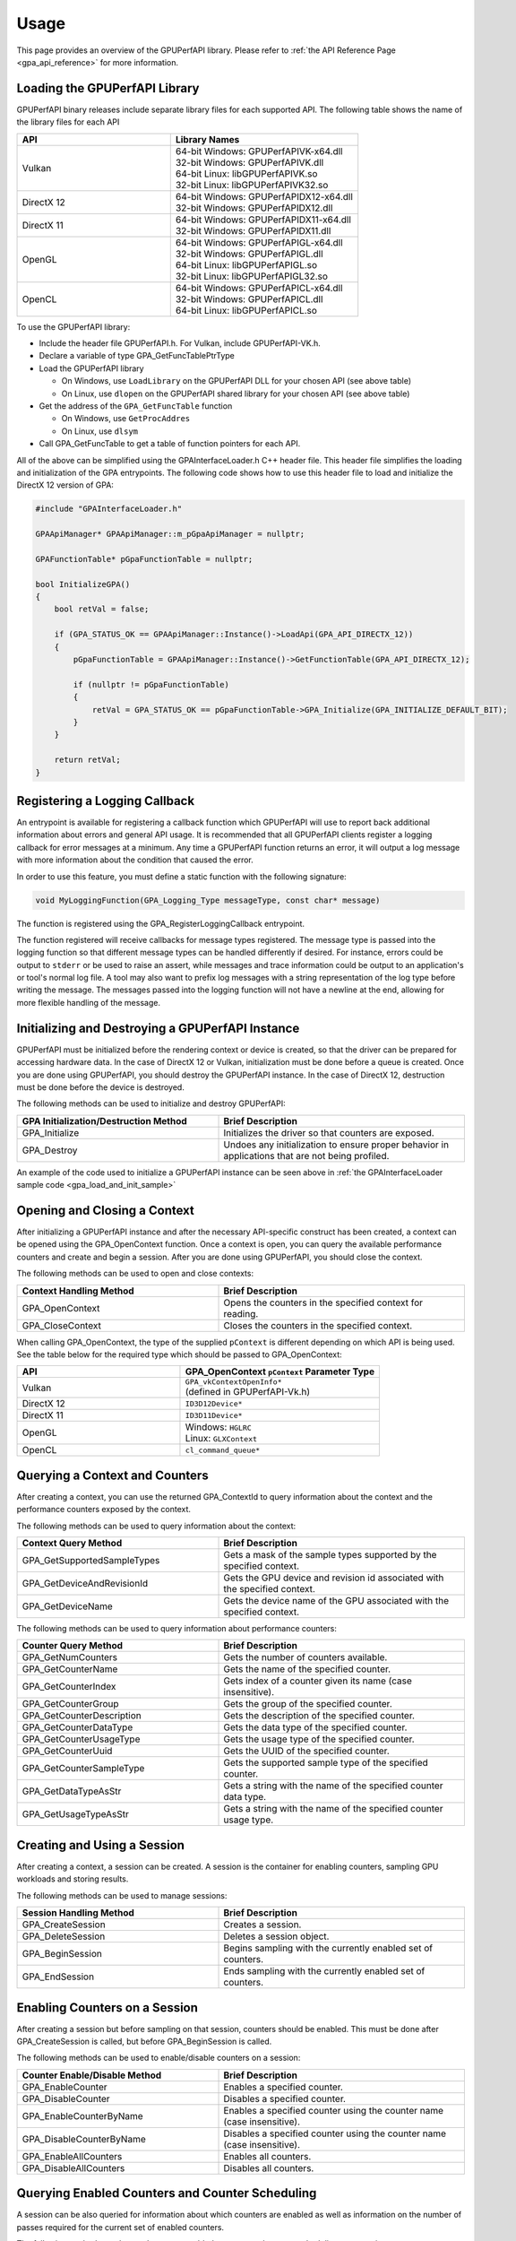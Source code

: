 .. Copyright (c) 2018 Advanced Micro Devices, Inc. All rights reserved.
.. GPU Performance API Usage

.. highlight:: c++

Usage
-----

This page provides an overview of the GPUPerfAPI library. Please refer to
:ref:`the API Reference Page <gpa_api_reference>` for more information.

Loading the GPUPerfAPI Library
@@@@@@@@@@@@@@@@@@@@@@@@@@@@@@

GPUPerfAPI binary releases include separate library files for each
supported API. The following table shows the name of the library files
for each API

.. csv-table::
    :header: "API", "Library Names"
    :widths: 45, 55

    "Vulkan", "| 64-bit Windows: GPUPerfAPIVK-x64.dll
    | 32-bit Windows: GPUPerfAPIVK.dll
    | 64-bit Linux: libGPUPerfAPIVK.so
    | 32-bit Linux: libGPUPerfAPIVK32.so"
    "DirectX 12", "| 64-bit Windows: GPUPerfAPIDX12-x64.dll
    | 32-bit Windows: GPUPerfAPIDX12.dll"
    "DirectX 11", "| 64-bit Windows: GPUPerfAPIDX11-x64.dll
    | 32-bit Windows: GPUPerfAPIDX11.dll"
    "OpenGL", "| 64-bit Windows: GPUPerfAPIGL-x64.dll
    | 32-bit Windows: GPUPerfAPIGL.dll
    | 64-bit Linux: libGPUPerfAPIGL.so
    | 32-bit Linux: libGPUPerfAPIGL32.so"
    "OpenCL", "| 64-bit Windows: GPUPerfAPICL-x64.dll
    | 32-bit Windows: GPUPerfAPICL.dll
    | 64-bit Linux: libGPUPerfAPICL.so"

To use the GPUPerfAPI library:

* Include the header file GPUPerfAPI.h. For Vulkan, include GPUPerfAPI-VK.h.
* Declare a variable of type GPA_GetFuncTablePtrType
* Load the GPUPerfAPI library

  * On Windows, use ``LoadLibrary`` on the GPUPerfAPI DLL for your chosen API (see
    above table)
  * On Linux, use ``dlopen`` on the GPUPerfAPI shared library for your chosen API
    (see above table)

* Get the address of the ``GPA_GetFuncTable`` function

  * On Windows, use ``GetProcAddres``
  * On Linux, use ``dlsym``

* Call GPA_GetFuncTable to get a table of function pointers for each API.

All of the above can be simplified using the GPAInterfaceLoader.h C++ header
file. This header file simplifies the loading and initialization of the GPA
entrypoints. The following code shows how to use this header file to load and
initialize the DirectX 12 version of GPA:

.. _gpa_load_and_init_sample:

.. code-block:: c++

    #include "GPAInterfaceLoader.h"

    GPAApiManager* GPAApiManager::m_pGpaApiManager = nullptr;

    GPAFunctionTable* pGpaFunctionTable = nullptr;

    bool InitializeGPA()
    {
        bool retVal = false;

        if (GPA_STATUS_OK == GPAApiManager::Instance()->LoadApi(GPA_API_DIRECTX_12))
        {
            pGpaFunctionTable = GPAApiManager::Instance()->GetFunctionTable(GPA_API_DIRECTX_12);

            if (nullptr != pGpaFunctionTable)
            {
                retVal = GPA_STATUS_OK == pGpaFunctionTable->GPA_Initialize(GPA_INITIALIZE_DEFAULT_BIT);
            }
        }

        return retVal;
    }

Registering a Logging Callback
@@@@@@@@@@@@@@@@@@@@@@@@@@@@@@

An entrypoint is available for registering a callback function which GPUPerfAPI
will use to report back additional information about errors and general API
usage. It is recommended that all GPUPerfAPI clients register a logging
callback for error messages at a minimum. Any time a GPUPerfAPI function
returns an error, it will output a log message with more information about the
condition that caused the error.

In order to use this feature, you must define a static function with the
following signature:

.. code-block:: c++

    void MyLoggingFunction(GPA_Logging_Type messageType, const char* message)

The function is registered using the GPA_RegisterLoggingCallback entrypoint.

The function registered will receive callbacks for message types registered.
The message type is passed into the logging function so that different message
types can be handled differently if desired. For instance, errors could be
output to ``stderr`` or be used to raise an assert, while messages and trace
information could be output to an application's or tool's normal log file. A
tool may also want to prefix log messages with a string representation of the
log type before writing the message. The messages passed into the logging
function will not have a newline at the end, allowing for more flexible
handling of the message.

Initializing and Destroying a GPUPerfAPI Instance
@@@@@@@@@@@@@@@@@@@@@@@@@@@@@@@@@@@@@@@@@@@@@@@@@

GPUPerfAPI must be initialized before the rendering context or device is
created, so that the driver can be prepared for accessing hardware data.
In the case of DirectX 12 or Vulkan, initialization must be done before
a queue is created. Once you are done using GPUPerfAPI, you should
destroy the GPUPerfAPI instance. In the case of DirectX 12, destruction
must be done before the device is destroyed.

The following methods can be used to initialize and destroy GPUPerfAPI:

.. csv-table::
    :header: "GPA Initialization/Destruction Method", "Brief Description"
    :widths: 45, 55

    "GPA_Initialize", "Initializes the driver so that counters are exposed."
    "GPA_Destroy", "Undoes any initialization to ensure proper behavior in applications that are not being profiled."

An example of the code used to initialize a GPUPerfAPI instance can be seen
above in :ref:`the GPAInterfaceLoader sample code <gpa_load_and_init_sample>`

Opening and Closing a Context
@@@@@@@@@@@@@@@@@@@@@@@@@@@@@

After initializing a GPUPerfAPI instance and after the necessary API-specific
construct has been created, a context can be opened using the GPA_OpenContext
function. Once a context is open, you can query the available performance
counters and create and begin a session. After you are done using GPUPerfAPI,
you should close the context.

The following methods can be used to open and close contexts:

.. csv-table::
    :header: "Context Handling Method", "Brief Description"
    :widths: 45, 55

    "GPA_OpenContext", "Opens the counters in the specified context for reading."
    "GPA_CloseContext", "Closes the counters in the specified context."

When calling GPA_OpenContext, the type of the supplied ``pContext`` is
different depending on which API is being used. See the table below for the
required type which should be passed to GPA_OpenContext:

.. csv-table::
    :header: "API", "GPA_OpenContext ``pContext`` Parameter Type"
    :widths: 45, 55

    "Vulkan", "| ``GPA_vkContextOpenInfo*``
    | (defined in GPUPerfAPI-Vk.h)"
    "DirectX 12", "| ``ID3D12Device*``"
    "DirectX 11", "| ``ID3D11Device*``"
    "OpenGL", "| Windows: ``HGLRC``
    | Linux: ``GLXContext``"
    "OpenCL", "| ``cl_command_queue*``"

Querying a Context and Counters
@@@@@@@@@@@@@@@@@@@@@@@@@@@@@@@

After creating a context, you can use the returned GPA_ContextId to query
information about the context and the performance counters exposed by the
context.

The following methods can be used to query information about the context:

.. csv-table::
    :header: "Context Query Method", "Brief Description"
    :widths: 45, 55

    "GPA_GetSupportedSampleTypes", "Gets a mask of the sample types supported by the specified context."
    "GPA_GetDeviceAndRevisionId", "Gets the GPU device and revision id associated with the specified context."
    "GPA_GetDeviceName", "Gets the device name of the GPU associated with the specified context."

The following methods can be used to query information about performance counters:

.. csv-table::
    :header: "Counter Query Method", "Brief Description"
    :widths: 45, 55

    "GPA_GetNumCounters", "Gets the number of counters available."
    "GPA_GetCounterName", "Gets the name of the specified counter."
    "GPA_GetCounterIndex", "Gets index of a counter given its name (case insensitive)."
    "GPA_GetCounterGroup", "Gets the group of the specified counter."
    "GPA_GetCounterDescription", "Gets the description of the specified counter."
    "GPA_GetCounterDataType", "Gets the data type of the specified counter."
    "GPA_GetCounterUsageType", "Gets the usage type of the specified counter."
    "GPA_GetCounterUuid", "Gets the UUID of the specified counter."
    "GPA_GetCounterSampleType", "Gets the supported sample type of the specified counter."
    "GPA_GetDataTypeAsStr", "Gets a string with the name of the specified counter data type."
    "GPA_GetUsageTypeAsStr", "Gets a string with the name of the specified counter usage type."

Creating and Using a Session
@@@@@@@@@@@@@@@@@@@@@@@@@@@@

After creating a context, a session can be created. A session is the
container for enabling counters, sampling GPU workloads and storing results.

The following methods can be used to manage sessions:

.. csv-table::
    :header: "Session Handling Method", "Brief Description"
    :widths: 45, 55

    "GPA_CreateSession", "Creates a session."
    "GPA_DeleteSession", "Deletes a session object."
    "GPA_BeginSession", "Begins sampling with the currently enabled set of counters."
    "GPA_EndSession", "Ends sampling with the currently enabled set of counters."

Enabling Counters on a Session
@@@@@@@@@@@@@@@@@@@@@@@@@@@@@@

After creating a session but before sampling on that session, counters should
be enabled. This must be done after GPA_CreateSession is called, but before
GPA_BeginSession is called.

The following methods can be used to enable/disable counters on a session:

.. csv-table::
    :header: "Counter Enable/Disable Method", "Brief Description"
    :widths: 45, 55

    "GPA_EnableCounter", "Enables a specified counter."
    "GPA_DisableCounter", "Disables a specified counter."
    "GPA_EnableCounterByName", "Enables a specified counter using the counter name (case insensitive)."
    "GPA_DisableCounterByName", "Disables a specified counter using the counter name (case insensitive)."
    "GPA_EnableAllCounters", "Enables all counters."
    "GPA_DisableAllCounters", "Disables all counters."

Querying Enabled Counters and Counter Scheduling
@@@@@@@@@@@@@@@@@@@@@@@@@@@@@@@@@@@@@@@@@@@@@@@@

A session can be also queried for information about which counters are enabled
as well as information on the number of passes required for the current set of
enabled counters.

The following methods can be used to query enabled counters and counter
scheduling on a session:

.. csv-table::
    :header: "Counter Scheduling Query Method", "Brief Description"
    :widths: 45, 55

    "GPA_GetPassCount", "Gets the number of passes required for the currently enabled set of counters."
    "GPA_GetNumEnabledCounters", "Gets the number of enabled counters."
    "GPA_GetEnabledIndex", "Gets the counter index for an enabled counter."
    "GPA_IsCounterEnabled", "Checks whether or not a counter is enabled."

Creating and Managing Samples
@@@@@@@@@@@@@@@@@@@@@@@@@@@@@

After counters are enabled on a session and the session has been started, GPA
command lists and samples can be created. A sample is the GPU workload for
which performance counters are to be collected. All enabled counters will be
collected for each sample. For DirectX 12 and Vulkan, :ref:`samples can start
on one command list and end on another<specific_usage_multiple_command_lists>`.
There is also :ref:`special handling <specific_usage_bundles>` needed for
DirectX 12 bundles and Vulkan secondary command buffers.

The following methods can be used to create and manage samples on a session:

.. csv-table::
    :header: "Sample Handling Method", "Brief Description"
    :widths: 45, 55

    "GPA_BeginCommandList", "Begins command list for sampling."
    "GPA_EndCommandList", "Ends command list for sampling."
    "GPA_BeginSample", "Begins a sample in a command list."
    "GPA_EndSample", "Ends a sample in a command list."
    "GPA_ContinueSampleOnCommandList", "Continues a primary command list sample on another primary command list."
    "GPA_CopySecondarySamples", "Copies a set of samples from a secondary command list back to the primary command list that executed the secondary command list."
    "GPA_GetSampleCount", "Returns the number of samples created for the specified session."

Querying Results
@@@@@@@@@@@@@@@@

Once sampling is complete and the session has been ended, the sample results
can be read. For DirectX 12 and Vulkan, the command list or command buffer
which contains the samples must have been fully executed before results will be
available.

The following methods can be used to check if results are available and to read
the results for samples:

.. csv-table::
    :header: "Results Querying Method", "Brief Description"
    :widths: 45, 55

    "GPA_IsPassComplete", "Checks whether or not a pass has finished."
    "GPA_IsSessionComplete", "Checks if results for all samples within a session are available."
    "GPA_GetSampleResultSize", "Gets the result size for a given sample."
    "GPA_GetSampleResult", "Gets the result data for a given sample."

Displaying Status/Error
@@@@@@@@@@@@@@@@@@@@@@@

All GPUPerfAPI functions return a GPA_Status code to indicate success or
failure. A simple string representation of the status or error codes can be
retrieved using the following method:

.. csv-table::
    :header: "Status/Error Helper Method", "Brief Description"
    :widths: 45, 55

    "GPA_GetStatusAsStr", "Gets a string representation of a GPA_Status value."

Multi-pass Counter Collection
@@@@@@@@@@@@@@@@@@@@@@@@@@@@@

Collection of some individual counters and some combinations of counters will
require more than one pass. After enabling counters, you can query the number
of passes required. If the number of passes is greater than one, you will need
to execute an identical GPU workload once for each pass. For DirectX 12 and
Vulkan, this typically means recording the same command list or command buffer
more than once, calling GPA_BeginCommandList on each command list for each
pass, and beginning and ending samples for the same workloads within the
command lists. For other graphics and compute APIs, this means making the same
draw calls or dispatching the same kernels in the same sequence multiple times.
The same sample id must be found in every pass, and that sample id must be used
for the same workload within each pass. If it is impossible or impractical to
repeat the operations to be profiled, select a counter set requiring only a
single pass. For sets requiring more than one pass, results are available only
after all passes are complete.

Specific Usage Note for Vulkan
@@@@@@@@@@@@@@@@@@@@@@@@@@@@@@

In order to enable counter collection in the Vulkan driver, several Vulkan
extensions are required. The application being profiled with GPUPerfAPI will
need to request those extensions as part of the Vulkan instance and device
initialization. GPUPerfAPI simplifies this by defining three macros in the
GPUPerfAPI-Vk.h header file: ``AMD_GPA_REQUIRED_INSTANCE_EXTENSION_NAME_LIST``
for the required instance extensions,
``AMD_GPA_REQUIRED_DEVICE_EXTENSION_NAME_LIST`` for the required device
extensions and ``AMD_GPA_OPTIONAL_DEVICE_EXTENSION_NAME_LIST`` for optional,
but recommended, device extensions. The extensions defined in
``AMD_GPA_REQUIRED_INSTANCE_EXTENSION_NAME_LIST`` should be included in the
``VkInstanceCreateInfo`` structure that is passed to the ``vkCreateInstance``
function. Similarly, the extensions defined in
``AMD_GPA_REQUIRED_DEVICE_EXTENSION_NAME_LIST`` and
``AMD_GPA_OPTIONAL_DEVICE_EXTENSION_NAME_LIST`` should be included in the
``VkDeviceCreateInfo`` structure that is passed to ``vkCreateDevice`` function.

.. _specific_usage_bundles:

Specific Usage Note for Bundles (DirectX 12) and Secondary Command Buffers (Vulkan)
@@@@@@@@@@@@@@@@@@@@@@@@@@@@@@@@@@@@@@@@@@@@@@@@@@@@@@@@@@@@@@@@@@@@@@@@@@@@@@@@@@@

While samples within a Bundle or Secondary Command Buffer (both referred to
here as "secondary command lists") are supported by GPUPerfAPI, they require
special handling. Both the primary and secondary command list must be started
using GPA_BeginCommandList. Samples can be created on both types of command
lists; however, the samples on the secondary command list must be copied back
to the primary command list. This is done using the GPA_CopySecondarySamples
function. Once samples are copied back to the primary command list, results
will be available after the primary command list has been executed. Bundles or
secondary command buffers must be re-recorded for each counter pass. This also
means that extra GPA_CommandListId instances must be created (one per pass for
each bundle or secondary command buffer) in order to support copying the
results from the bundles or secondary command buffers after execution.

.. _specific_usage_multiple_command_lists:

Specific Usage Note for Samples that Start and End on Different Command Lists
@@@@@@@@@@@@@@@@@@@@@@@@@@@@@@@@@@@@@@@@@@@@@@@@@@@@@@@@@@@@@@@@@@@@@@@@@@@@@

For DirectX 12 and Vulkan, GPUPerfAPI supports starting a sample on one command
list and ending it on another. For this to work properly, the command lists
must be executed in the correct order by the application -- the command list
which ends the sample must be executed after the command list which begins the
sample. Both the command list where the sample starts and the command list
where the sample ends must be started using GPA_BeginCommandList. After the
sample has been started on the first command list using GPA_BeginSample, it can
be continued on another command list by calling
GPA_ContinueSampleOnCommandList. After it has been continued, the sample can be
ended using GPA_EndSample and specifying the second command list.

Deploying GPUPerfAPI
@@@@@@@@@@@@@@@@@@@@

To deploy an application that uses GPUPerfAPI, simply make sure that the
necessary GPUPerfAPI library is available and can be loaded using the normal
library search mechanism for the host operating system (i.e. in the PATH on
Windows and LD_LIBRARY_PATH on Linux).

When deploying the DirectX 11 version on Windows, you will also need to deploy
GPUPerfAPIDXGetAMDDeviceInfo.dll or GPUPerfAPIDXGetAMDDeviceInfo-x64.dll, if you
need to support systems with multiple AMD GPUs.  This library is used by GPA to
determine which GPU is being used for rendering at runtime.  For single-GPU
systems, this library is not required.

